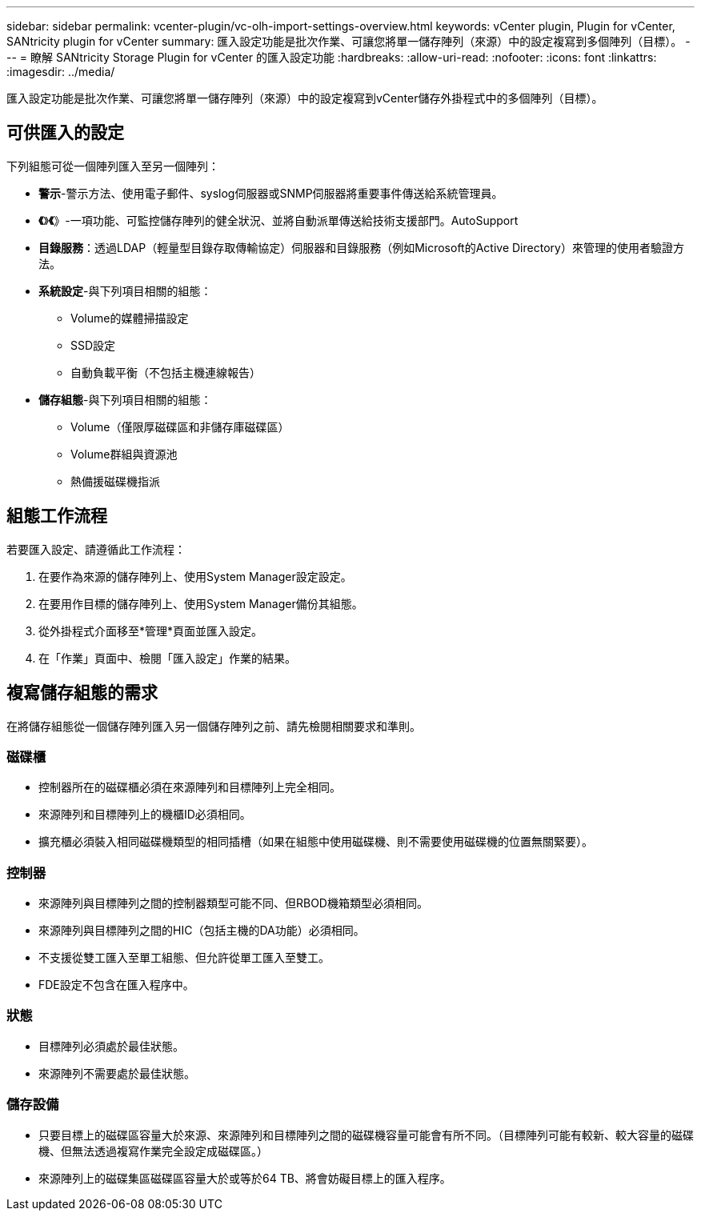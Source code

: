 ---
sidebar: sidebar 
permalink: vcenter-plugin/vc-olh-import-settings-overview.html 
keywords: vCenter plugin, Plugin for vCenter, SANtricity plugin for vCenter 
summary: 匯入設定功能是批次作業、可讓您將單一儲存陣列（來源）中的設定複寫到多個陣列（目標）。 
---
= 瞭解 SANtricity Storage Plugin for vCenter 的匯入設定功能
:hardbreaks:
:allow-uri-read: 
:nofooter: 
:icons: font
:linkattrs: 
:imagesdir: ../media/


[role="lead"]
匯入設定功能是批次作業、可讓您將單一儲存陣列（來源）中的設定複寫到vCenter儲存外掛程式中的多個陣列（目標）。



== 可供匯入的設定

下列組態可從一個陣列匯入至另一個陣列：

* *警示*-警示方法、使用電子郵件、syslog伺服器或SNMP伺服器將重要事件傳送給系統管理員。
* *《*》*《*》-一項功能、可監控儲存陣列的健全狀況、並將自動派單傳送給技術支援部門。AutoSupport
* *目錄服務*：透過LDAP（輕量型目錄存取傳輸協定）伺服器和目錄服務（例如Microsoft的Active Directory）來管理的使用者驗證方法。
* *系統設定*-與下列項目相關的組態：
+
** Volume的媒體掃描設定
** SSD設定
** 自動負載平衡（不包括主機連線報告）


* *儲存組態*-與下列項目相關的組態：
+
** Volume（僅限厚磁碟區和非儲存庫磁碟區）
** Volume群組與資源池
** 熱備援磁碟機指派






== 組態工作流程

若要匯入設定、請遵循此工作流程：

. 在要作為來源的儲存陣列上、使用System Manager設定設定。
. 在要用作目標的儲存陣列上、使用System Manager備份其組態。
. 從外掛程式介面移至*管理*頁面並匯入設定。
. 在「作業」頁面中、檢閱「匯入設定」作業的結果。




== 複寫儲存組態的需求

在將儲存組態從一個儲存陣列匯入另一個儲存陣列之前、請先檢閱相關要求和準則。



=== 磁碟櫃

* 控制器所在的磁碟櫃必須在來源陣列和目標陣列上完全相同。
* 來源陣列和目標陣列上的機櫃ID必須相同。
* 擴充櫃必須裝入相同磁碟機類型的相同插槽（如果在組態中使用磁碟機、則不需要使用磁碟機的位置無關緊要）。




=== 控制器

* 來源陣列與目標陣列之間的控制器類型可能不同、但RBOD機箱類型必須相同。
* 來源陣列與目標陣列之間的HIC（包括主機的DA功能）必須相同。
* 不支援從雙工匯入至單工組態、但允許從單工匯入至雙工。
* FDE設定不包含在匯入程序中。




=== 狀態

* 目標陣列必須處於最佳狀態。
* 來源陣列不需要處於最佳狀態。




=== 儲存設備

* 只要目標上的磁碟區容量大於來源、來源陣列和目標陣列之間的磁碟機容量可能會有所不同。（目標陣列可能有較新、較大容量的磁碟機、但無法透過複寫作業完全設定成磁碟區。）
* 來源陣列上的磁碟集區磁碟區容量大於或等於64 TB、將會妨礙目標上的匯入程序。

